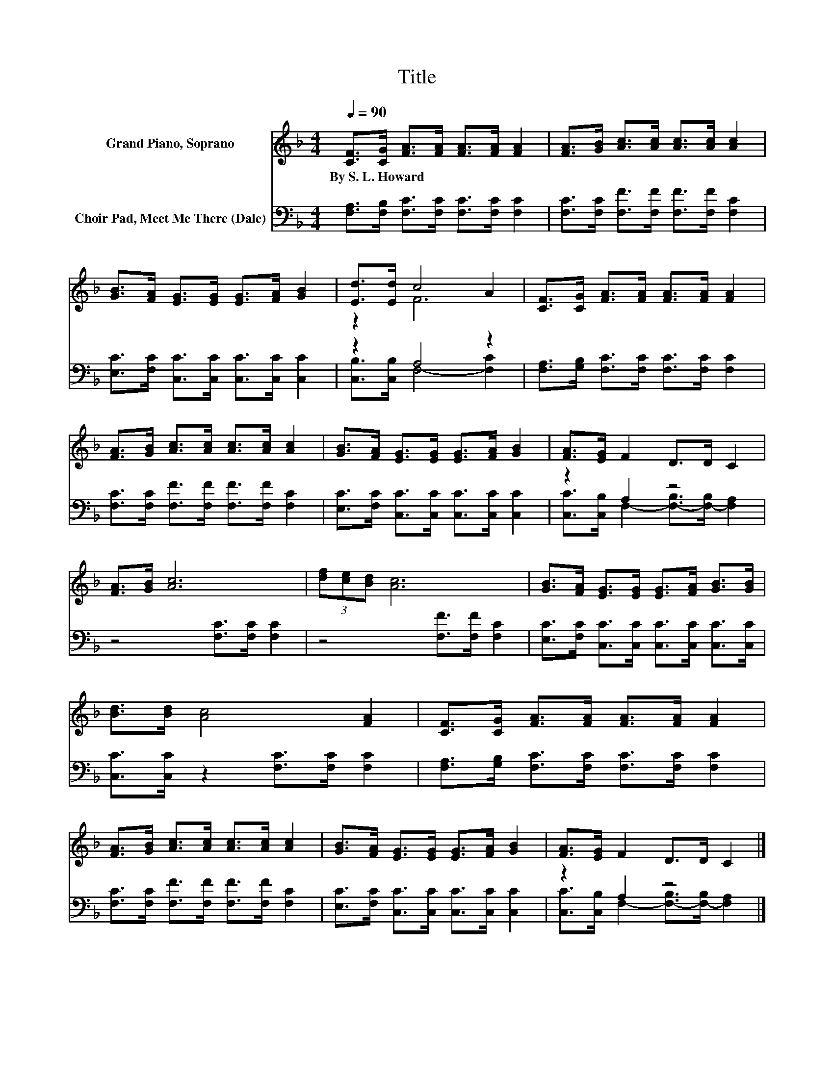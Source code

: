 X:1
T:Title
%%score ( 1 2 ) ( 3 4 )
L:1/8
Q:1/4=90
M:4/4
K:F
V:1 treble nm="Grand Piano, Soprano"
V:2 treble 
V:3 bass nm="Choir Pad, Meet Me There (Dale)"
V:4 bass 
V:1
 [CF]>[CG] [FA]>[FA] [FA]>[FA] [FA]2 | [FA]>[GB] [Ac]>[Ac] [Ac]>[Ac] [Ac]2 | %2
w: By~S.~L.~Howard * * * * * *||
 [GB]>[FA] [EG]>[EG] [EG]>[FA] [GB]2 | [Ed]>[Ed] c4 A2 | [CF]>[CG] [FA]>[FA] [FA]>[FA] [FA]2 | %5
w: |||
 [FA]>[GB] [Ac]>[Ac] [Ac]>[Ac] [Ac]2 | [GB]>[FA] [EG]>[EG] [EG]>[FA] [GB]2 | [FA]>[EG] F2 D>D C2 | %8
w: |||
 [FA]>[GB] [Ac]6 | (3[df][ce][Bd] [Ac]6 | [GB]>[FA] [EG]>[EG] [EG]>[FA] [GB]>[GB] | %11
w: |||
 [Bd]>[Bd] [Ac]4 [FA]2 | [CF]>[CG] [FA]>[FA] [FA]>[FA] [FA]2 | %13
w: ||
 [FA]>[GB] [Ac]>[Ac] [Ac]>[Ac] [Ac]2 | [GB]>[FA] [EG]>[EG] [EG]>[FA] [GB]2 | [FA]>[EG] F2 D>D C2 |] %16
w: |||
V:2
 x8 | x8 | x8 | z2 F6 | x8 | x8 | x8 | x8 | x8 | x8 | x8 | x8 | x8 | x8 | x8 | x8 |] %16
V:3
 [F,A,]>[F,B,] [F,C]>[F,C] [F,C]>[F,C] [F,C]2 | [F,C]>[F,C] [F,F]>[F,F] [F,F]>[F,F] [F,C]2 | %2
 [E,C]>[F,C] [C,C]>[C,C] [C,C]>[C,C] [C,C]2 | z2 A,4 z2 | %4
 [F,A,]>[G,B,] [F,C]>[F,C] [F,C]>[F,C] [F,C]2 | [F,C]>[F,C] [F,F]>[F,F] [F,F]>[F,F] [F,C]2 | %6
 [E,C]>[F,C] [C,C]>[C,C] [C,C]>[C,C] [C,C]2 | z2 A,2 z4 | z4 [F,C]>[F,C] [F,C]2 | %9
 z4 [F,F]>[F,F] [F,C]2 | [E,C]>[F,C] [C,C]>[C,C] [C,C]>[C,C] [C,C]>[C,C] | %11
 [C,C]>[C,C] z2 [F,C]>[F,C] [F,C]2 | [F,A,]>[G,B,] [F,C]>[F,C] [F,C]>[F,C] [F,C]2 | %13
 [F,C]>[F,C] [F,F]>[F,F] [F,F]>[F,F] [F,C]2 | [E,C]>[F,C] [C,C]>[C,C] [C,C]>[C,C] [C,C]2 | %15
 z2 A,2 z4 |] %16
V:4
 x8 | x8 | x8 | [C,B,]>[C,B,] F,4- [F,C]2 | x8 | x8 | x8 | %7
 [C,C]>[C,B,] F,2- [F,-B,]>[F,-B,] [F,A,]2 | x8 | x8 | x8 | x8 | x8 | x8 | x8 | %15
 [C,C]>[C,B,] F,2- [F,-B,]>[F,-B,] [F,A,]2 |] %16

